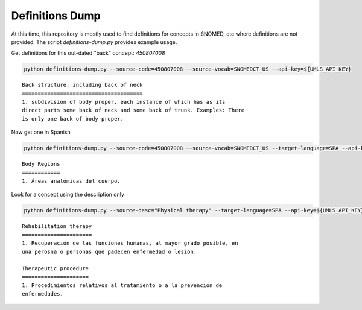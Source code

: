 .. highlight:: markdown

.. _Examples/Definitions:

Definitions Dump
================

At this time, this repository is mostly used to find definitions for concepts in SNOMED, etc where
definitions are not provided. The script `definitions-dump.py` provides example usage. 

Get definitions for this out-dated "back" concept: `450807008`

.. code-block:: console

    python definitions-dump.py --source-code=450807008 --source-vocab=SNOMEDCT_US --api-key=${UMLS_API_KEY}


::

    Back structure, including back of neck
    ======================================
    1. subdivision of body proper, each instance of which has as its
    direct parts some back of neck and some back of trunk. Examples: There
    is only one back of body proper.


Now get one in Spanish

.. code-block:: console

    python definitions-dump.py --source-code=450807008 --source-vocab=SNOMEDCT_US --target-language=SPA --api-key=${UMLS_API_KEY}


::

    Body Regions
    ============
    1. Áreas anatómicas del cuerpo.


Look for a concept using the description only

.. code-block:: console

    python definitions-dump.py --source-desc="Physical therapy" --target-language=SPA --api-key=${UMLS_API_KEY}

::

    Rehabilitation therapy
    ======================
    1. Recuperación de las funciones humanas, al mayor grado posible, en
    una perosna o personas que padecen enfermedad o lesión.

    Therapeutic procedure
    =====================
    1. Procedimientos relativos al tratamiento o a la prevención de
    enfermedades.
